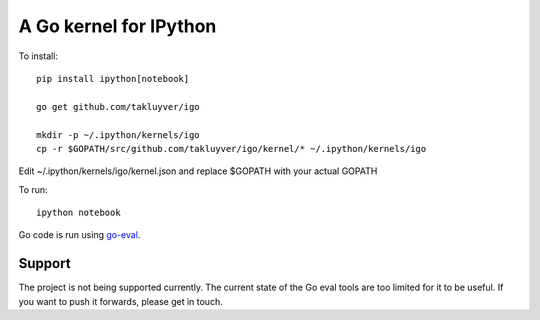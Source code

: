 A Go kernel for IPython
=======================

To install::

    pip install ipython[notebook]

    go get github.com/takluyver/igo

    mkdir -p ~/.ipython/kernels/igo
    cp -r $GOPATH/src/github.com/takluyver/igo/kernel/* ~/.ipython/kernels/igo

Edit ~/.ipython/kernels/igo/kernel.json and replace $GOPATH with your actual GOPATH

To run::

    ipython notebook

Go code is run using `go-eval <https://github.com/sbinet/go-eval/>`_.

Support
-------

The project is not being supported currently.
The current state of the Go eval tools are too limited for it to be useful.
If you want to push it forwards, please get in touch.
